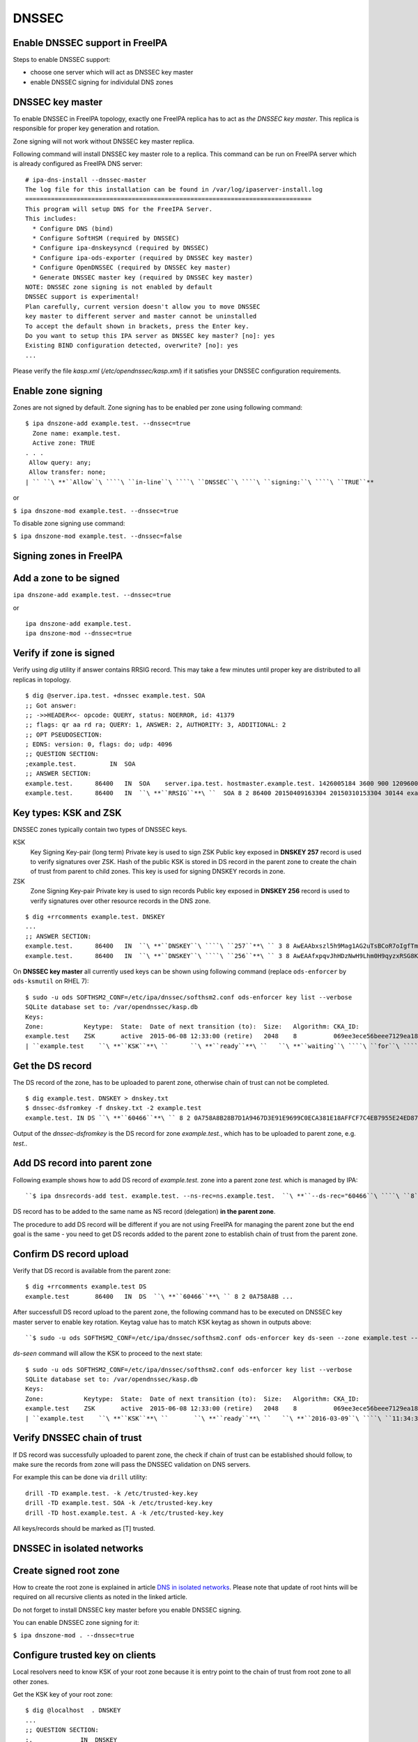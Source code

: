 DNSSEC
======



Enable DNSSEC support in FreeIPA
--------------------------------

Steps to enable DNSSEC support:

-  choose one server which will act as DNSSEC key master
-  enable DNSSEC signing for individulal DNS zones



DNSSEC key master
----------------------------------------------------------------------------------------------

To enable DNSSEC in FreeIPA topology, exactly one FreeIPA replica has to
act as *the DNSSEC key master*. This replica is responsible for proper
key generation and rotation.

Zone signing will not work without DNSSEC key master replica.

Following command will install DNSSEC key master role to a replica. This
command can be run on FreeIPA server which is already configured as
FreeIPA DNS server:

::

    # ipa-dns-install --dnssec-master
    The log file for this installation can be found in /var/log/ipaserver-install.log
    ==============================================================================
    This program will setup DNS for the FreeIPA Server.
    This includes:
      * Configure DNS (bind)
      * Configure SoftHSM (required by DNSSEC)
      * Configure ipa-dnskeysyncd (required by DNSSEC)
      * Configure ipa-ods-exporter (required by DNSSEC key master)
      * Configure OpenDNSSEC (required by DNSSEC key master)
      * Generate DNSSEC master key (required by DNSSEC key master)
    NOTE: DNSSEC zone signing is not enabled by default
    DNSSEC support is experimental!
    Plan carefully, current version doesn't allow you to move DNSSEC
    key master to different server and master cannot be uninstalled
    To accept the default shown in brackets, press the Enter key.
    Do you want to setup this IPA server as DNSSEC key master? [no]: yes 
    Existing BIND configuration detected, overwrite? [no]: yes
    ...

Please verify the file *kasp.xml* (*/etc/opendnssec/kasp.xml*) if it
satisfies your DNSSEC configuration requirements.



Enable zone signing
----------------------------------------------------------------------------------------------

Zones are not signed by default. Zone signing has to be enabled per zone
using following command:

::

   $ ipa dnszone-add example.test. --dnssec=true
     Zone name: example.test.
     Active zone: TRUE
   . . .
    Allow query: any;
    Allow transfer: none;
   | `` ``\ **``Allow``\ ````\ ``in-line``\ ````\ ``DNSSEC``\ ````\ ``signing:``\ ````\ ``TRUE``**

or

``$ ipa dnszone-mod example.test. --dnssec=true``

To disable zone signing use command:

``$ ipa dnszone-mod example.test. --dnssec=false``



Signing zones in FreeIPA
------------------------



Add a zone to be signed
----------------------------------------------------------------------------------------------

``ipa dnszone-add example.test. --dnssec=true``

or

::

    ipa dnszone-add example.test.
    ipa dnszone-mod --dnssec=true



Verify if zone is signed
----------------------------------------------------------------------------------------------

Verify using *dig* utility if answer contains RRSIG record. This may
take a few minutes until proper key are distributed to all replicas in
topology.

::

    $ dig @server.ipa.test. +dnssec example.test. SOA
    ;; Got answer:
    ;; ->>HEADER<<- opcode: QUERY, status: NOERROR, id: 41379
    ;; flags: qr aa rd ra; QUERY: 1, ANSWER: 2, AUTHORITY: 3, ADDITIONAL: 2
    ;; OPT PSEUDOSECTION:
    ; EDNS: version: 0, flags: do; udp: 4096
    ;; QUESTION SECTION:
    ;example.test.         IN  SOA
    ;; ANSWER SECTION:
    example.test.      86400   IN  SOA    server.ipa.test. hostmaster.example.test. 1426005184 3600 900 1209600 3600
    example.test.      86400   IN  ``\ **``RRSIG``**\ ``  SOA 8 2 86400 20150409163304 20150310153304 30144 example.test. 8Q1g1wXlJ0647pTF7rhGsZDrkxzq8QGdcviraEEityhS9/2lvMz6tem6 ...



Key types: KSK and ZSK
----------------------------------------------------------------------------------------------

DNSSEC zones typically contain two types of DNSSEC keys.

KSK
   Key Signing Key-pair (long term)
   Private key is used to sign ZSK
   Public key exposed in **DNSKEY 257** record is used to verify
   signatures over ZSK. Hash of the public KSK is stored in DS record in
   the parent zone to create the chain of trust from parent to child
   zones.
   This key is used for signing DNSKEY records in zone.

ZSK
   Zone Signing Key-pair
   Private key is used to sign records
   Public key exposed in **DNSKEY 256** record is used to verify
   signatures over other resource records in the DNS zone.

::

   $ dig +rrcomments example.test. DNSKEY
   ...
   ;; ANSWER SECTION:
   example.test.      86400   IN  ``\ **``DNSKEY``\ ````\ ``257``**\ `` 3 8 AwEAAbxszl5h9Mag1AG2uTsBCoR7oIgfTm3bU8H10bcaNiUrkqpPUXq+ ... ; KSK; alg = RSASHA256; key id = 60466
   example.test.      86400   IN  ``\ **``DNSKEY``\ ````\ ``256``**\ `` 3 8 AwEAAfxpqvJhHDzNwH9Lhm0H9qyzxRSG8Kpt2AGpg6J6RqHtBtZrYB1J ... ; ZSK; alg = RSASHA256; key id = 30144

On **DNSSEC key master** all currently used keys can be shown using
following command (replace ``ods-enforcer`` by ``ods-ksmutil`` on RHEL
7):

::

   $ sudo -u ods SOFTHSM2_CONF=/etc/ipa/dnssec/softhsm2.conf ods-enforcer key list --verbose
   SQLite database set to: /var/opendnssec/kasp.db
   Keys:
   Zone:           Keytype:  State:  Date of next transition (to):  Size:   Algorithm: CKA_ID:                           Repository:               Keytag:
   example.test    ZSK       active  2015-06-08 12:33:00 (retire)   2048    8          069ee3ece56beee7129ea18494331b35  SoftHSM                   30144
   | ``example.test    ``\ **``KSK``**\ ``      ``\ **``ready``**\ ``   ``\ **``waiting``\ ````\ ``for``\ ````\ ``ds-seen``\ ````\ ``(active)``**\ ``   2048    8          7d44dc987ef258ce0b88c81550d4e319  SoftHSM                   ``\ **``60466``**



Get the DS record
----------------------------------------------------------------------------------------------

The DS record of the zone, has to be uploaded to parent zone, otherwise
chain of trust can not be completed.

::

    $ dig example.test. DNSKEY > dnskey.txt
    $ dnssec-dsfromkey -f dnskey.txt -2 example.test
    example.test. IN DS ``\ **``60466``**\ `` 8 2 0A758A8B28B7D1A9467D3E91E9699C0ECA381E18AFFCF7C4EB7955E24ED87956

Output of the *dnssec-dsfromkey* is the DS record for zone
*example.test.*, which has to be uploaded to parent zone, e.g. *test.*.



Add DS record into parent zone
----------------------------------------------------------------------------------------------

Following example shows how to add DS record of *example.test.* zone
into a parent zone *test.* which is managed by IPA:

::

   ``$ ipa dnsrecords-add test. example.test. --ns-rec=ns.example.test.  ``\ **``--ds-rec="60466``\ ````\ ``8``\ ````\ ``2``\ ````\ ``0A758A8B28B7D1A9467D3E91E9699C0ECA381E18AFFCF7C4EB7955E24ED87956"``**

DS record has to be added to the same name as NS record (delegation)
**in the parent zone**.

The procedure to add DS record will be different if you are not using
FreeIPA for managing the parent zone but the end goal is the same - you
need to get DS records added to the parent zone to establish chain of
trust from the parent zone.



Confirm DS record upload
----------------------------------------------------------------------------------------------

Verify that DS record is available from the parent zone:
::

   $ dig +rrcomments example.test DS 
   example.test       86400   IN  DS  ``\ **``60466``**\ `` 8 2 0A758A8B ...

After successfull DS record upload to the parent zone, the following
command has to be executed on DNSSEC key master server to enable key
rotation. Keytag value has to match KSK keytag as shown in outputs
above:

::

   ``$ sudo -u ods SOFTHSM2_CONF=/etc/ipa/dnssec/softhsm2.conf ods-enforcer key ds-seen --zone example.test --keytag ``\ **``60466``**

*ds-seen* command will allow the KSK to proceed to the next state:

::

   $ sudo -u ods SOFTHSM2_CONF=/etc/ipa/dnssec/softhsm2.conf ods-enforcer key list --verbose
   SQLite database set to: /var/opendnssec/kasp.db
   Keys:
   Zone:           Keytype:  State:  Date of next transition (to):  Size:   Algorithm: CKA_ID:                           Repository:               Keytag:
   example.test    ZSK       active  2015-06-08 12:33:00 (retire)   2048    8          069ee3ece56beee7129ea18494331b35  SoftHSM                   30144
   | ``example.test    ``\ **``KSK``**\ ``       ``\ **``ready``**\ ``   ``\ **``2016-03-09``\ ````\ ``11:34:38``\ ````\ ``(retire)``**\ ``   2048    8          7d44dc987ef258ce0b88c81550d4e319  SoftHSM                   ``\ **``60466``**



Verify DNSSEC chain of trust
----------------------------------------------------------------------------------------------

If DS record was successfully uploaded to parent zone, the check if
chain of trust can be established should follow, to make sure the
records from zone will pass the DNSSEC validation on DNS servers.

For example this can be done via ``drill`` utility:

::

   drill -TD example.test. -k /etc/trusted-key.key
   drill -TD example.test. SOA -k /etc/trusted-key.key
   drill -TD host.example.test. A -k /etc/trusted-key.key

All keys/records should be marked as [T] trusted.



DNSSEC in isolated networks
---------------------------



Create signed root zone
----------------------------------------------------------------------------------------------

How to create the root zone is explained in article `DNS in isolated
networks <DNS_in_isolated_networks>`__. Please note that update of
root hints will be required on all recursive clients as noted in the
linked article.

Do not forget to install DNSSEC key master before you enable DNSSEC
signing.

You can enable DNSSEC zone signing for it:

``$ ipa dnszone-mod . --dnssec=true``



Configure trusted key on clients
----------------------------------------------------------------------------------------------

Local resolvers need to know KSK of your root zone because it is entry
point to the chain of trust from root zone to all other zones.

Get the KSK key of your root zone:

::

    $ dig @localhost  . DNSKEY
    ...
    ;; QUESTION SECTION:
    ;.             IN  DNSKEY
    ;; ANSWER SECTION:
    .          86400   IN  DNSKEY  256 3 8 AwEAAdsQWj6AM8dVdvgRPw87DaSWRa2w7oknABSepVwhDlOLpxicOS+n ...
    . 86400 IN DNSKEY 257 3 8 AwEAAdsNYeNTZMVgvWYAEIv+w0PujAmWtcSF15rvsPP25X2lFkgIg+QT JLqHzaughLdjduMUCGJwLfG7O4IUIIhqApwLAbQ+GYfrRSaETPPc9z/X AGtqiOn/EYj3BcO95wJPcubXxOukHrXcZ/Pt153EkMHyBGTHcsYDA1rD qwN5S+IY4PxlhilSth0e427bSJx18huQogR/O0iu6hkKNoFUAflG697P a88FJMwL0l6BSJR3WCi/lT0HuX4c4nNKpolaJX3dJoZphGiCsFRmZ67l Vswrk88vkVKeD4JLZAq5wJd78IFO8Jd0gSwQY5Q0LxnArcl2yn1d2uSt Fcs8Xgl7E1s= 
    ...

Put your root zone KSK (denoted by flag value **257**) into
*trusted-key.key* file on all DNSSEC clients:

::

    $ cat /etc/trusted-key.key
    .          86400   IN  DNSKEY  257 3 8 AwEAAdsNYeNTZMVgvWYAEIv+w0PujAmWtcSF15rvsPP25X2lFkgIg+QT JLqHzaughLdjduMUCGJwLfG7O4IUIIhqApwLAbQ+GYfrRSaETPPc9z/X AGtqiOn/EYj3BcO95wJPcubXxOukHrXcZ/Pt153EkMHyBGTHcsYDA1rD qwN5S+IY4PxlhilSth0e427bSJx18huQogR/O0iu6hkKNoFUAflG697P a88FJMwL0l6BSJR3WCi/lT0HuX4c4nNKpolaJX3dJoZphGiCsFRmZ67l Vswrk88vkVKeD4JLZAq5wJd78IFO8Jd0gSwQY5Q0LxnArcl2yn1d2uSt Fcs8Xgl7E1s=



Migrate DNSSEC master to another IPA server
-------------------------------------------

Supported on version: **IPA 4.2+**

Migration is not recommended. In case of failure DNSSEC caused by
migration, DNSSEC signing may be broken and you may need to recreate new
keys.

Requirements
----------------------------------------------------------------------------------------------

-  only one DNSSEC master can be active in topology
-  DNSSEC master can be migrated only to IPA server where
   *ipa-dnskeysyncd* is running (IPA 4.1+ with installed DNS)
-  you have zones with enabled DNSSEC signing

   -  if you do not have any zones with DNSSEC signing enabled, you can
      just disable dnssec master

Steps
----------------------------------------------------------------------------------------------



Disable current DNSSEC key master
^^^^^^^^^^^^^^^^^^^^^^^^^^^^^^^^^

To disable current DNSSEC master, please reinstall IPA DNS with
``--disable-dnssec-master`` option.

::

   # ipa-dns-install --disable-dnssec-master
   The log file for this installation can be found in /var/log/ipaserver-install.log
   ==============================================================================
   This program will setup DNS for the FreeIPA Server.
   This includes:
     * Configure DNS (bind)
     * Configure SoftHSM (required by DNSSEC)
     * Configure ipa-dnskeysyncd (required by DNSSEC)
     * Unconfigure ipa-ods-exporter
     * Unconfigure OpenDNSSEC
   No new zones will be signed without DNSSEC key master IPA server.
   Please copy file from /var/lib/ipa/ipa-kasp.db.backup after uninstallation. This file is needed on new DNSSEC key 
   master server
   NOTE: DNSSEC zone signing is not enabled by default
   To accept the default shown in brackets, press the Enter key.
   | ``Do you want to disable current DNSSEC key master? [no]: ``\ **``yes``**
   | ``Existing BIND configuration detected, overwrite? [no]: ``\ **``yes``**
    
   ...



Copy kasp.db to safe location
^^^^^^^^^^^^^^^^^^^^^^^^^^^^^

This file will be needed on target server.

`` # scp /var/lib/ipa/ipa-kasp.db.backup me@my.happy.place:/safe/location/ipa-kasp.db.backup``



Install DNSSEC key master on target IPA server
^^^^^^^^^^^^^^^^^^^^^^^^^^^^^^^^^^^^^^^^^^^^^^

You need kasp.db file from disabled DNSSEC key master, to be able
restore proper key rotation for existing zones.

With option ``--kasp-db=<path to original kasp.db file>`` installer does
several additional steps, which. Please do not copy this file to
location where OpenDNSSEC is expecting to find this file, this will not
work.

::

   # ipa-dns-install --dnssec-master --kasp-db=/safe/place/ipa-kasp.db.backup
   The log file for this installation can be found in /var/log/ipaserver-install.log
   ==============================================================================
   This program will setup DNS for the FreeIPA Server.
   This includes:
     * Configure DNS (bind)
     * Configure SoftHSM (required by DNSSEC)
     * Configure ipa-dnskeysyncd (required by DNSSEC)
     * Configure ipa-ods-exporter (required by DNSSEC key master)
     * Configure OpenDNSSEC (required by DNSSEC key master)
     * Generate DNSSEC master key (required by DNSSEC key master)
   NOTE: DNSSEC zone signing is not enabled by default
   DNSSEC support is experimental!
   Plan carefully, replacing DNSSEC key master is not recommended
   To accept the default shown in brackets, press the Enter key.
   | ``Do you want to setup this IPA server as DNSSEC key master? [no]: ``\ **``yes``**
   | ``Existing BIND configuration detected, overwrite? [no]: ``\ **``yes``**
   ...
   


Check if DNSSEC signing still works
^^^^^^^^^^^^^^^^^^^^^^^^^^^^^^^^^^^

-  show status if DNSSEC/DNS related services are running (except
   *ipa-ods-exporter* service which is run only on-demand)
-  check if signed zones are present in OpenDNSSEC ( `howto
   here <Troubleshooting#DNS_keys_are_not_generated_by_OpenDNSSEC>`__).
-  test DNSSEC signatures of current zones using ``dig +dnssec``
-  try to add new test zone with enabled DNSSEC signing and test if it
   works

